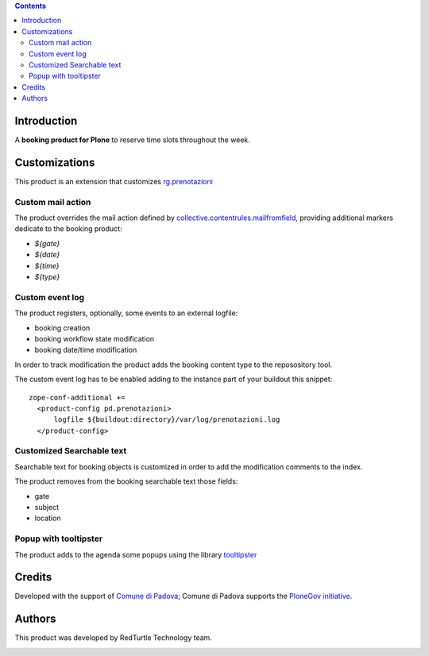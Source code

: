 .. contents::

Introduction
============

A **booking product for Plone** to reserve time slots throughout the week.


Customizations
==============

This product is an extension that customizes `rg.prenotazioni`__

__ https://pypi.python.org/pypi/rg.prenotazioni


Custom mail action
------------------

The product overrides the mail action defined by
`collective.contentrules.mailfromfield`__, providing additional markers
dedicate to the booking product:

- `${gate}`
- `${date}`
- `${time}`
- `${type}`

__ https://pypi.python.org/pypi/collective.contentrules.mailfromfield


Custom event log
----------------

The product registers, optionally, some events to an external logfile:

- booking creation
- booking workflow state modification
- booking date/time modification

In order to track modification the product adds the booking content type
to the reposository tool.

The custom event log has to be enabled adding to the instance part
of your buildout this snippet::

  zope-conf-additional +=
    <product-config pd.prenotazioni>
        logfile ${buildout:directory}/var/log/prenotazioni.log
    </product-config>


Customized Searchable text
--------------------------

Searchable text for booking objects is customized in order to add
the modification comments to the index.

The product removes from the booking searchable text those fields:

- gate
- subject
- location


Popup with tooltipster
----------------------

The product adds to the agenda some popups using the library `tooltipster`__

__ http://iamceege.github.io/tooltipster/


Credits
=======

Developed with the support of `Comune di Padova`__;
Comune di Padova supports the `PloneGov initiative`__.

.. image:: https://raw.githubusercontent.com/PloneGov-IT/pd.prenotazioni/master/docs/logo-comune-pd-150x200.jpg
   :alt: Comune di Padova's logo

__ http://www.padovanet.it/
__ http://www.plonegov.it/


Authors
=======

This product was developed by RedTurtle Technology team.

.. image:: http://www.redturtle.it/redturtle_banner.png
   :alt: RedTurtle Technology Site
      :target: http://www.redturtle.it/


